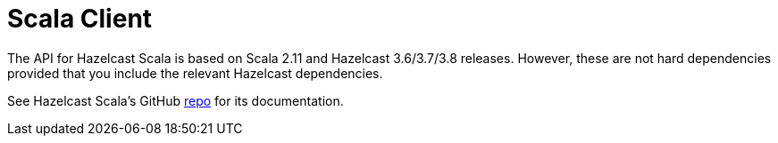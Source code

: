 = Scala Client

The API for Hazelcast Scala is based on Scala 2.11 and Hazelcast 3.6/3.7/3.8 releases. However, these are not hard dependencies provided that you include the relevant Hazelcast dependencies.

See Hazelcast Scala's GitHub https://github.com/hazelcast/hazelcast-scala[repo^] for its documentation.